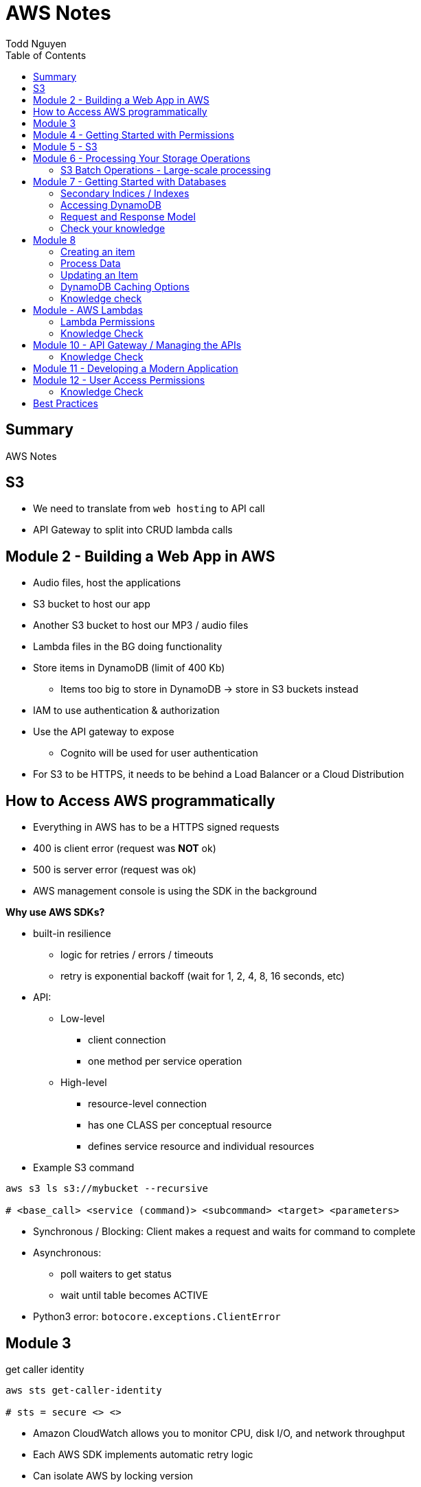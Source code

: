 = AWS Notes
Todd Nguyen
:source-highlighter: pygments
:pygments-style: gruvbox
:pygments-linenums-mode: inline
:toc:

== Summary

AWS Notes

== S3

* We need to translate from `web hosting` to API call
* API Gateway to split into CRUD lambda calls

== Module 2 - Building a Web App in AWS

* Audio files, host the applications
* S3 bucket to host our app
* Another S3 bucket to host our MP3 / audio files
* Lambda files in the BG doing functionality
* Store items in DynamoDB (limit of 400 Kb)
  ** Items too big to store in DynamoDB -> store in S3 buckets instead
* IAM to use authentication & authorization
* Use the API gateway to expose
  ** Cognito will be used for user authentication
* For S3 to be HTTPS, it needs to be behind a Load Balancer or a Cloud Distribution

== How to Access AWS programmatically

* Everything in AWS has to be a HTTPS signed requests
* 400 is client error (request was **NOT** ok)
* 500 is server error (request was ok)
* AWS management console is using the SDK in the background

**Why use AWS SDKs?**

* built-in resilience
  ** logic for retries / errors / timeouts
  ** retry is exponential backoff (wait for 1, 2, 4, 8, 16 seconds, etc)
* API:
  ** Low-level
    *** client connection
    *** one method per service operation
  ** High-level
    *** resource-level connection
    *** has one CLASS per conceptual resource
    *** defines service resource and individual resources

* Example S3 command

[source, shell]
----
aws s3 ls s3://mybucket --recursive

# <base_call> <service (command)> <subcommand> <target> <parameters>
----

* Synchronous / Blocking: Client makes a request and waits for command to complete
* Asynchronous:
  ** poll waiters to get status
  ** wait until table becomes ACTIVE
* Python3 error: `botocore.exceptions.ClientError`

## Module 3

.get caller identity
[source, shell]
----
aws sts get-caller-identity

# sts = secure <> <>
----

* Amazon CloudWatch allows you to monitor CPU, disk I/O, and network throughput
* Each AWS SDK implements automatic retry logic
* Can isolate AWS by locking version

## Module 4 - Getting Started with Permissions

* Look at IAM (AWS Identity and Access Management)
* IAM holds onto a collection of users
  ** Different set of app users instead of devs
* Preferable to assign permissions to a `User group` rather than a `user`
  ** Users become members of group
* **A group CANNOT contain another group!**
  ** Users can be part of multiple groups
* Policies and permissions -> Users, User Groups
* Policies and permissions -> Roles
  ** Temporary tokens can come into the principle of a role
* Resource-based policies vs. Identity-based policies
  ** Resource-based policies: resource can be s3 bucket;decryption ticket; etc
    *** `"Principal"`
    *** In the resource-based policies example, the `"Condition"` makes the deny policy not applied to certain IP addresses
  ** Identity-based policies:
    *** By annotating a `version`, you can use variables!
    *** No version = defaults to 2008. First line should always be `"Version"`
    *** `Principal` is ASSUMED on identity based policies

.Identity-based policy

[source, json]
----
{
  "Version": "2012-10-17",
  "Id": "s3policyId1",
  "Statement": [
    {
      "Sid": "",
      "Effect": "Allow",
      "Action": "",
      "Resource": "",
    }
  ]
}
----

* `arn` refer to objects, you'll need `notes/*` (the slash)
  ** bucket you don't need the slash
  ** `notes` isn't actually a folder in terms of S3. It's there for the conceptual aspect of a folder

**Permission Boundaries**

* Guard rail on an account / individual so they are limited so what they can do
* They are used to set MAXIMUM permissions; usually it's to deny all except for things stated in the `permission boundaries`

* IAM user accounts are NOT always required
  ** As long as we can get some identity, we can get the concept of `Roles`
  ** Roles also have permissions
  ** Roles and tokens are **TEMPORARY**; however, roles can be re-assumed
  ** Assume the role (API Call), then you'll get a new permission based on the role
* Roles gives us the ability to hand out permissions to anyone we want

**Roles: Example**

* Can request access to `UpdateApp` role -> temporary credentials are granted -> user update S3 bucket with role credentials
* Can assign `UpdateApp` role to a lambda function; lambda can then execute with that role permissions

* You can use different profiles, as long as the profile name matches in `.aws/config` and `.aws/credentials` (`credentials` is the PASSWORD file)

**Sign requests with credentials**

* We have to sign Signature Version 4 (SigV4)
* Why? So we can verify, protect, etc.
* SDK will sign for us (Yay!)
* Whenever you look at a role, look at the `Trust relationships` tab
  ** `"Principal"`` will show up!
  ** Allows AWS lambda to take on the particular role
* Temporary credentials do not need to be rotated or explicitly revoked; permanent (user groups / user accounts) need to be rotated or explicitly revoked

== Module 5 - S3

3 types of storages:

* Block Storage
* File Storage
* Object Storage
  ** S3 standard is the most expensive from a byte standpoint, but the cheapest in terms of accessibility
* S3 bucket has Object ACLs and Bucket ACLs, but they are never used nowadays as we prefer to use IAM permissions instead

**CLI**

* low-level commands: `s3api`
* high-level commands: `s3`

**Integrating with S3 using SDK**

* Create a S3 client (STUB) and use the client to make requests into the S3 service
* `s3client` is a "low level" client interface, `s3resource` is a "high level" resource interface
* `ETag` is the MD5 hash of the object
* Data is stored in S3 buckets as objects. Objects can be any kind of file
* An S3 bucket is NOT created globally; it is created within a region. It only has a globally unique name (dependent on a region)
* AWS SDKs define low-level APIs for Amazon S3, which are mapped to the underlining AWS REST API operations
* Enabling an S3 bucket for website hosting does NOT change its endpoint; it gives you a new endpoint
* All objects and buckets are PRIVATE by default
* Amazon S3 ACLs are NOT configured through IAM

## Module 6 - Processing Your Storage Operations

* Bucket Operations:
  ** Create
  ** List
  ** NO delete (?)
* 404 means bucket does not exist, so proceed with creating the bucket
* Bucket needs a region; its bucket name is unique within the AWS North America cloud / single namespace

**Working with Objects**

* Objects go into buckets
* Objects has a unique key within that bucket
* >= 5 GB: Consider uploading multi-parts
* Get a complete object or get an array of bytes


**S3 Select**

* Retrieveonly a subset of data from an object
* `InputSerliazation`

**Grant temporary access to objects**

* Request to a bucket
  ** Use a pre-signed URL
* Grants PUT or GET access
* Grant different types of permissions for the URLs
* Applies to ONE object
* Use parameter `--exclude` a S3 bucket
* Large scale processing of items

### S3 Batch Operations - Large-scale processing

* For large processes

**Host a static website**

* has default `index.html` and `error.html`
* static files only
* S3 cannot host HTTPS; need to expose S3 into a cloud front distribution

**Knowledge check**

* Recommended for multipart upload for objects larger than 100 MB in size
* Some services have APIs that require pagination (e.g. S3)
* With presigned URLs, you can share specific S3 objects with time-limited access
* Use S3 Select with SQL-like querying; cannot download OBJECTS, as S3 Select can only select some kind of table
* By default, Amazon S3 event notifications are NOT sent in response to any actions in Amazon S3
* A web server uses CORS to allow or deny the loading of resources stored within ANOTHER domain

## Module 7 - Getting Started with Databases

* Partition key (required) / Hash
  ** The data is going to live in a partition according to its partition key
* Sort key (optional) / Range
* Attributes
* Primary key (Partition + Sort key) has to be UNIQUE
* Read capacity unit (RCU): Number of strongly consistent reads per second of items up to 4 KB in size
  ** Eventually consistent reads use HALF the provisioned read capacity
  ** Strongly = if you read and someone has made an update, as a reader you'll have to wait and then you'll get the updated item
  ** Transactional reads cost double
* Write capacity unit (WCU): Number of 1-KB writes per second
  ** Transacational writes cost double
* Throughput is divided evenly among partitions

### Secondary Indices / Indexes

* You can query data based on non-primary key attributes

* Two types:
  ** Global secondary index
  ** Local secondary index
* No need for uniqueness in indices
  ** You'll get more than one record back

*Local secondary index*

* MUST have the same _partition_ key
* Use a different attribute as my sort key
* A local secondary index has to be created at the same time as when the table is created
  ** If you forget when you create the table, you'll have to recreate the table
* Partitipates in the partitioning of the table

*Global secondary index*

* Can be added and removed at any time
* Global has its own partitioning
* Does NOT have to be the same partition key
* You might encounter throttling

*Adaptive Capacity*

* Minimize throttling
* Provision what you need

### Accessing DynamoDB

*Locally*

* Apache Maven dependency or Docker Image
* Set up DynamoDB locally!

*PartiQL*

* SQL-compatible query access
* Queries compatible with DynamoDB console / NoSQL Workbench / AWS CLI / DynamoDB APIs

*AWS CLI*

* Use the `aws dynamodb put-item --table-name Notes --item '{}'`
  ** The command above is low level as you'll need to put the type as the key and the value as the value, e.g. `{"S": "StudentA"}`

*Programmatic interfaces*

* Object Persistence Interface
* Document Interface
* Low-Level Interface

*Example*

* Must provide `ProvisionedThroughput` even if it's dynamic, as dynamic will use this item as the initial seed

### Request and Response Model

* Under the hood, the GET request is a POST call as we need a JSON payload

### Check your knowledge

* Relational databases DO need a fixed schema
* Amazon DynamoDB stores data in ITEMS, not rows
* Each DynamoDB attribute has a name, data type, and value
  ** 400 KB per item
* You can access DynamoDB locally; does not need AWS Web service
* AWS SDK Document interface for DynamoDB, you do NOT need to specify data type descriptors for documents OR objects
  ** Document you are given a schema and it'll translate for ya
  ** Object can do the above as well

## Module 8

*Table Design*

* Data size?
* Data shape?

*Partition key design*

* Selecting a key requires
  ** Common access patterns
  ** High cardinality
  ** Well known to the application
* A good spread across partition
  ** Bad values example: Gender (only a few partitions)
  ** Good example: User ID

*Index design*

* Use secondary indexes / indices
* Keep related data together with a common partition key
* Use a sort order to distinguish items within the same partition key

*Choosing initial throughput*

* Provisioned vs. On-demand

*Working with Tables*

* CLI: use `--cli-input-json` file
  ** JSON files / declarative provisioning are also used by templates

### Creating an item

* Use a `put-item` call
  ** Writes it completely OR completely replace it
* If you want to replace certain attributes, use the `Update` call
* A `Put` needs at least a primary key and any attributes associated with that value
* A `batch-write-item` depends on a JSON file to describe items
  ** Allows you to write to different tables at the same time
  ** `BatchWriteItem` supports `DeleteRequest` and `PutRequest`

### Process Data

* Scan with filter -> NOT RECOMMENDED! We are going to hit ALL the items in the DB

*Read an item*

* `get-item`
* supplies the pieces that make up the Primary Key (partition key + sort key, as an example)
* No key? No problem. Use a QUERY

*Querying data*

* Specify partition key name and avlue as an equality condition
* Must include a key condition expression
* A second condition, if a sort key is provided
* Maximum of 1 MB of data retrieved
* Use a local secondary index for a different attribute

Paginating Results

* DynamoDB returns a result of only 1 MB in size or less
* Resulst are divided into pages of data
* Check for `LastEvaluatedKey`, as there could be more results
  ** If this is empty then you have reached the last result
* SDK can bring it to a higher level

*Scan*

* These are EXPENSIVE depending on how many items we have
* Returns a result set; maximum of 1 MB data retrieved
* Filter expressions are applied after a scan finishes but before both results are returned

### Updating an Item

* `UpdateItem` updates only passed attributes
* `UpdateItem` operations are _unconditional_ by default, meaning it will always update an item

*Conditional Write Operations*

* Use a `--condition-expression`
  ** Example: `--condition-expression "Favorite NOT yes"`

### DynamoDB Caching Options

* Amazon DynamoDB Accelerator (DAX)
* Amazon ElastiCache

### Knowledge check

* NoSQL key design concepts include size, shape, and velocity
* Design partition keys around common access patterns and their level of uniqueness among items in the table
* Developers should set the table's capacity mode to ON-DEMAND; if you know what your traffic is, use PROVISIONED
* By default, the DynamoDB write operations (`PutItem`, `UpdateItem`, `DeleteItem`) are UNCONDITIONAL
* `BatchWriteItem` CANNOT update items; to update items, use the `UpdateItem` action
  ** Batch can DELETE and PUT, no UPDATE.
* By design, table scans are NOT more efficient than query

## Module - AWS Lambdas

* AWS Lambda - Event-driven serverless compute
  ** Two parameters: encapsulation of the event, encapsulation of the context of that invocation
* AWS turns your code into a container and launches the container on-demand
* Many things can invoke an AWS Lambda event
* The function itself becomes the identity

*Invoke*

* Can invoke lambda synchronous
  ** Invoker has a thread that waits for a response
  ** No retries
* Asynchronous (push)
  ** Amazon S3 can do this
  ** Amazon SNS (publish / subscribe)
  ** Built-in retries (2 times)
* Poll-based (pull)
  ** Kinesis, DynamoDB streams
  ** These events are batched up
  ** Retry: base on source

* Warm start: if the lambda is already warmed up for the invocation of the lambda func

*Concurrency*

* Lambda may be able to cold start another environment: 2+ environments in parallel
  ** NOTE: `/tmp` folder will be wiped clean on environment clean up

*Minimize Cold Starts*

* Schedule a lambda function
  ** Create a rule to run a function at a specific interval
* Provisioned concurrency
  ** Initialize the specified number of Lambda runtime environments

### Lambda Permissions

* Invocation permissions
  ** Grant event sources to invoke Lambda

* Processing permissions
  ** Update the `execution role`

*Developing Options*

* Most likely you'll upload a packaged .zip file

*Planning a Lambda function*

* Programming Model
  ** Use processes, threads, `/tmp` sockets
  ** AWS SDKs
* Stateless
  ** If it needs something, add it to the `event` input parameter
  ** Use persistent storage such as DynamoDB if needed
* Monitoring and logging
  ** persist data using external storage

* Handler function: Gets passed an `event` object and a `context` object
  ** `event` object: data sent during invocation
    *** Amazon S3 event can pass in a list of records
  ** `context` object: provides information about the current runtime environment
    *** methods and properties that provide information about the current runtime environment

.Python example
[source, python, linenums]
----
def handler_name(event, context):
    """a lambda function handler that accepts an `event` object and a `context` object"""
    return some_value
----

* Control the runtime environment with versions and aliases
* Share code with layers

### Knowledge Check

* The AWS Lambda service handles servers, capacity, and deployment needs for you.
* Your AWS Lambda function needs Processing / Execution role (identity based) permissions to access other AWS resources in your account

## Module 10 - API Gateway / Managing the APIs

* Can invoke via HTTP API or REST API
* WebSocket APIs: need both a `$connect` and a `$disconnect`
* Ultimately, API wants to be invoked via HTTP
* Your API can have versions
* Two things you define
  ** Resource -> what you want to do with various HTTP methods (GET, POST, DELETE, etc.)
  ** `{api-id}` is given to us by the API gateway


*Design APIs with Swagger*

* Swagger gives us a language to define APIs

*Testing*

* Left side of AWS = available resources? stages?
* Can integrate mocks

*Deploy*

* Deploy using different stages
* In your stages, use ALIASes to your lambda functions
  ** Pass in stage variables; standard variable `$stageVariables.environment` obtained from the context object
* Canary release
  ** Using a percentage, e.g. 10% of users get new version, 90% of users get stable version
  ** Allow to test performance and develop in parallel
  ** Once we're ready, promote the canary (100% of users have the new stage / version)

### Knowledge Check

* With Amazon API gateway, developers can create, publish, maintain, monitor, and secure APIs
* In a canary release deployment, deployment is RANDOM; it is unpredictable
* Mock intergrations can respond with anything you want
* A resource is a logical entity that an application can access through a resource path
* Stage variables are name-value pairs that you can define as configuration attributes with a deployment stage of a REST API
* To handle a diverse array of API calls intelligently, you can use AWS Lambda function as a CRUD backend
  ** In our application, we have 4-5 AWS Lambda functions per CRUD call

## Module 11 - Developing a Modern Application

*Characteristics of modern applications*

* Domain-driven design: bounded context
  ** Knows how to combine with other cells
* Monolithic: tightly coupled (gross)
* Microservice: does one thing
  ** Completely independent
  ** Fast and independent deployments
  ** Independent scaling
* Each service is independent of other services
* Domain-driven design
  ** Functionality of microservice is within the context of the domain
  ** Defines the integration of other domains
* Interaction patterns - API Driven; Event-Driven
* API = synchronous
* Event = asychronous

*Decoupling your monolithic application*

* Start small with simple services to decompose
* Minimize dependency back to the monolithic

*Serverless*

* No need to worry about virtual machines, etc.

*Orchestration*

* Manage state across distributed tasks while reducing application code and improving resiliency

## Module 12 - User Access Permissions

* Can give you JWT token on sign-ins, etc.
* SAML 2.0: Standards we have to pass security tokens around
* Amazon Cognito: can do the heavy lifting of authentication and authorization
* User pool vs. Identity pool
* User pool
  ** output is JWT token
* Identity pool
  ** output is AWS credentials

*User Pools*

* Define user flows
* Specify security requirements
* Once the application has the tokens, it will know how to give users access

*Granting access to users with user identity pools*

* Identity pools for temporary access to AWS resources
* Identity pools know to go to AWS STS and get credentials: https://i.imgur.com/7oAMNxe.png

### Knowledge Check

* Amazon Cognito *user pools* does NOT exchange authentication tokens for AWS credentials
  ** *Identity pools* do exchange authentication tokens
* User and identity pools can be used together for authentication and authorization solutions
* To define permissions for members of a group, you can assign an AWS Identity and Access Management (IAM) role to an _Amazon Cognito group_
* JSON Web Token (JWT) payload section contains encoded information about the *CLAIM* of the key
  ** Claim -> user identity OR authorization
* Third-party federations: you are not forced to use identity pools; you can get tokens either from JWT or SAML
* Amazon Cognito identity pools can provide AWS credentials for unauthenticated users

## Best Practices

**Policies**

* Apply policies to groups
* Use the principle of LEAST privilege
* If we want to grant permissions, we need at least ONE allow, NO denies
* Bucket SHOULD be built out of a TEMPLATE
* Lambda functions need to be STATELESS
* Initialize SDK clients and resources OUTSIDE of the handler function
